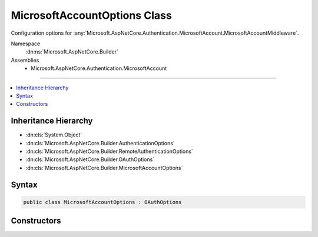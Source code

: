 

MicrosoftAccountOptions Class
=============================






Configuration options for :any:`Microsoft.AspNetCore.Authentication.MicrosoftAccount.MicrosoftAccountMiddleware`\.


Namespace
    :dn:ns:`Microsoft.AspNetCore.Builder`
Assemblies
    * Microsoft.AspNetCore.Authentication.MicrosoftAccount

----

.. contents::
   :local:



Inheritance Hierarchy
---------------------


* :dn:cls:`System.Object`
* :dn:cls:`Microsoft.AspNetCore.Builder.AuthenticationOptions`
* :dn:cls:`Microsoft.AspNetCore.Builder.RemoteAuthenticationOptions`
* :dn:cls:`Microsoft.AspNetCore.Builder.OAuthOptions`
* :dn:cls:`Microsoft.AspNetCore.Builder.MicrosoftAccountOptions`








Syntax
------

.. code-block:: csharp

    public class MicrosoftAccountOptions : OAuthOptions








.. dn:class:: Microsoft.AspNetCore.Builder.MicrosoftAccountOptions
    :hidden:

.. dn:class:: Microsoft.AspNetCore.Builder.MicrosoftAccountOptions

Constructors
------------

.. dn:class:: Microsoft.AspNetCore.Builder.MicrosoftAccountOptions
    :noindex:
    :hidden:

    
    .. dn:constructor:: Microsoft.AspNetCore.Builder.MicrosoftAccountOptions.MicrosoftAccountOptions()
    
        
    
        
        Initializes a new :any:`Microsoft.AspNetCore.Builder.MicrosoftAccountOptions`\.
    
        
    
        
        .. code-block:: csharp
    
            public MicrosoftAccountOptions()
    

